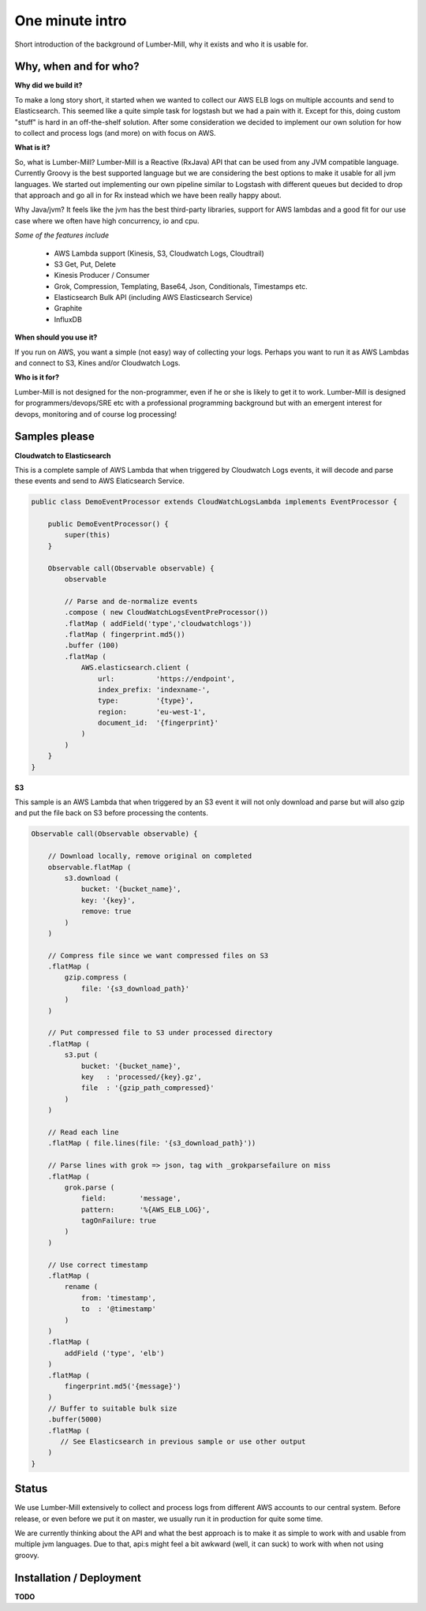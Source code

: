 One minute intro
===============

Short introduction of the background of Lumber-Mill, why it exists and who it is usable for.

Why, when and for who?
______________________

**Why did we build it?**

To make a long story short, it started when we wanted to collect our AWS ELB logs on multiple accounts and send to Elasticsearch. This seemed
like a quite simple task for logstash but we had a pain with it. Except for this, doing custom "stuff" is hard in an off-the-shelf solution.
After some consideration we decided to implement our own solution for how to collect and process logs (and more) on with focus on AWS.

**What is it?**

So, what is Lumber-Mill? Lumber-Mill is a Reactive (RxJava) API that can be used from any JVM compatible language. Currently Groovy is the best supported
language but we are considering the best options to make it usable for all jvm languages. We started out implementing our own pipeline similar to
Logstash with different queues but decided to drop that approach and go all in for Rx instead which we have been really happy about.

Why Java/jvm? It feels like the jvm has the best third-party libraries, support for AWS lambdas and a good fit for our use case where we
often have high concurrency, io and cpu.

*Some of the features include*

 * AWS Lambda support (Kinesis, S3, Cloudwatch Logs, Cloudtrail)
 * S3 Get, Put, Delete
 * Kinesis Producer / Consumer
 * Grok, Compression, Templating, Base64, Json, Conditionals, Timestamps etc.
 * Elasticsearch Bulk API (including AWS Elasticsearch Service)
 * Graphite
 * InfluxDB

**When should you use it?**

If you run on AWS, you want a simple (not easy) way of collecting your logs. Perhaps you want to run it as AWS Lambdas and connect
to S3, Kines and/or Cloudwatch Logs.

**Who is it for?**

Lumber-Mill is not designed for the non-programmer, even if he or she is likely to get it to work. Lumber-Mill is designed
for programmers/devops/SRE etc with a professional programming background but with an emergent interest for devops, monitoring and of course
log processing!

Samples please
____________________

**Cloudwatch to Elasticsearch**

This is a complete sample of AWS Lambda that when triggered by Cloudwatch Logs events, it will decode and parse these events and
send to AWS Elaticsearch Service.

.. code-block:: groovy

    public class DemoEventProcessor extends CloudWatchLogsLambda implements EventProcessor {

        public DemoEventProcessor() {
            super(this)
        }

        Observable call(Observable observable) {
            observable

            // Parse and de-normalize events
            .compose ( new CloudWatchLogsEventPreProcessor())
            .flatMap ( addField('type','cloudwatchlogs'))
            .flatMap ( fingerprint.md5())
            .buffer (100)
            .flatMap (
                AWS.elasticsearch.client (
                    url:          'https://endpoint',
                    index_prefix: 'indexname-',
                    type:         '{type}',
                    region:       'eu-west-1',
                    document_id:  '{fingerprint}'
                )
            )
        }
    }

**S3**

This sample is an AWS Lambda that when triggered by an S3 event it will not only download and parse but will
also gzip and put the file back on S3 before processing the contents.

.. code-block:: groovy

    Observable call(Observable observable) {

        // Download locally, remove original on completed
        observable.flatMap (
            s3.download (
                bucket: '{bucket_name}',
                key: '{key}',
                remove: true
            )
        )

        // Compress file since we want compressed files on S3
        .flatMap (
            gzip.compress (
                file: '{s3_download_path}'
            )
        )

        // Put compressed file to S3 under processed directory
        .flatMap (
            s3.put (
                bucket: '{bucket_name}',
                key   : 'processed/{key}.gz',
                file  : '{gzip_path_compressed}'
            )
        )

        // Read each line
        .flatMap ( file.lines(file: '{s3_download_path}'))

        // Parse lines with grok => json, tag with _grokparsefailure on miss
        .flatMap (
            grok.parse (
                field:        'message',
                pattern:      '%{AWS_ELB_LOG}',
                tagOnFailure: true
            )
        )

        // Use correct timestamp
        .flatMap (
            rename (
                from: 'timestamp',
                to  : '@timestamp'
            )
        )
        .flatMap (
            addField ('type', 'elb')
        )
        .flatMap (
            fingerprint.md5('{message}')
        )
        // Buffer to suitable bulk size
        .buffer(5000)
        .flatMap (
           // See Elasticsearch in previous sample or use other output
        )
    }


Status
_______

We use Lumber-Mill extensively to collect and process logs from different AWS accounts to our central system.
Before release, or even before we put it on master, we usually run it in production for quite some time.

We are currently thinking about the API and what the best approach is to make it as simple to work with and usable from multiple jvm languages.
Due to that, api:s might feel a bit awkward (well, it can suck) to work with when not using groovy.


Installation / Deployment
_________________________

**TODO**